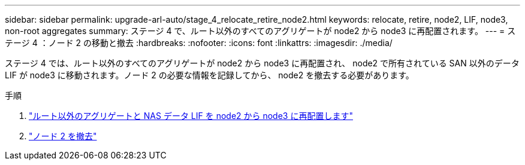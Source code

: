 ---
sidebar: sidebar 
permalink: upgrade-arl-auto/stage_4_relocate_retire_node2.html 
keywords: relocate, retire, node2, LIF, node3, non-root aggregates 
summary: ステージ 4 で、ルート以外のすべてのアグリゲートが node2 から node3 に再配置されます。 
---
= ステージ 4 ：ノード 2 の移動と撤去
:hardbreaks:
:nofooter: 
:icons: font
:linkattrs: 
:imagesdir: ./media/


[role="lead"]
ステージ 4 では、ルート以外のすべてのアグリゲートが node2 から node3 に再配置され、 node2 で所有されている SAN 以外のデータ LIF が node3 に移動されます。ノード 2 の必要な情報を記録してから、 node2 を撤去する必要があります。

.手順
. link:relocate_non_root_aggr_nas_lifs_from_node2_to_node3.html["ルート以外のアグリゲートと NAS データ LIF を node2 から node3 に再配置します"]
. link:retire_node2.html["ノード 2 を撤去"]

